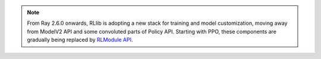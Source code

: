 .. note::

    From Ray 2.6.0 onwards, RLlib is adopting a new stack for training and model customization, moving away from ModelV2 API and some convoluted parts of Policy API.
    Starting with PPO, these components are gradually being replaced by `RLModule API <rllib-rlmodule.html>`__.